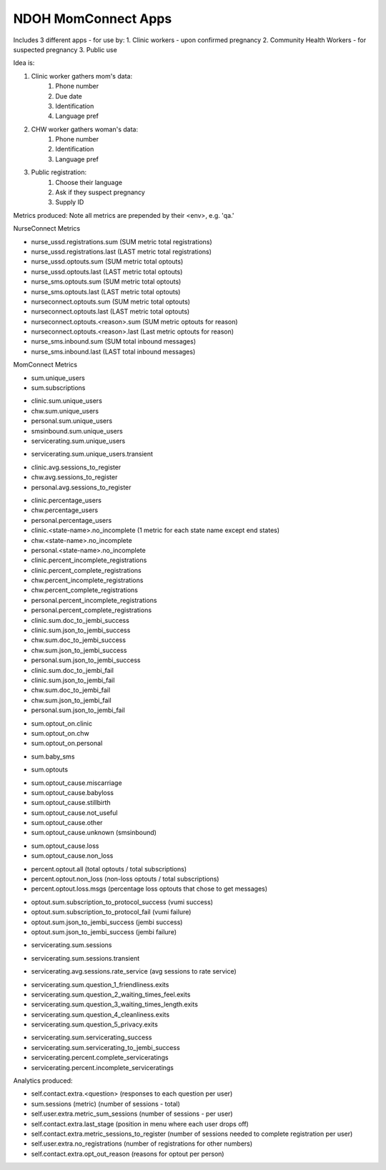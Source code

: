 NDOH MomConnect Apps
====================

Includes 3 different apps - for use by:
1. Clinic workers - upon confirmed pregnancy
2. Community Health Workers - for suspected pregnancy
3. Public use

Idea is:

1. Clinic worker gathers mom's data:
    1. Phone number
    2. Due date
    3. Identification
    4. Language pref

2. CHW worker gathers woman's data:
    1. Phone number
    2. Identification
    3. Language pref

3. Public registration:
    1. Choose their language
    2. Ask if they suspect pregnancy
    3. Supply ID


Metrics produced:
Note all metrics are prepended by their <env>, e.g. 'qa.'


NurseConnect Metrics

* nurse_ussd.registrations.sum (SUM metric total registrations)
* nurse_ussd.registrations.last (LAST metric total registrations)

* nurse_ussd.optouts.sum (SUM metric total optouts)
* nurse_ussd.optouts.last (LAST metric total optouts)
* nurse_sms.optouts.sum (SUM metric total optouts)
* nurse_sms.optouts.last (LAST metric total optouts)
* nurseconnect.optouts.sum (SUM metric total optouts)
* nurseconnect.optouts.last (LAST metric total optouts)
* nurseconnect.optouts.<reason>.sum (SUM metric optouts for reason)
* nurseconnect.optouts.<reason>.last (Last metric optouts for reason)

* nurse_sms.inbound.sum (SUM total inbound messages)
* nurse_sms.inbound.last (LAST total inbound messages)

MomConnect Metrics

* sum.unique_users
* sum.subscriptions

.. Unique users
.. agg: last
* clinic.sum.unique_users
* chw.sum.unique_users
* personal.sum.unique_users
* smsinbound.sum.unique_users
* servicerating.sum.unique_users
.. agg: sum
* servicerating.sum.unique_users.transient

.. Sessions to register
* clinic.avg.sessions_to_register
* chw.avg.sessions_to_register
* personal.avg.sessions_to_register

.. Percentage users (clinic + chw + personal = 100)
* clinic.percentage_users
* chw.percentage_users
* personal.percentage_users

* clinic.<state-name>.no_incomplete (1 metric for each state name except end states)
* chw.<state-name>.no_incomplete
* personal.<state-name>.no_incomplete

* clinic.percent_incomplete_registrations
* clinic.percent_complete_registrations
* chw.percent_incomplete_registrations
* chw.percent_complete_registrations
* personal.percent_incomplete_registrations
* personal.percent_complete_registrations

* clinic.sum.doc_to_jembi_success
* clinic.sum.json_to_jembi_success
* chw.sum.doc_to_jembi_success
* chw.sum.json_to_jembi_success
* personal.sum.json_to_jembi_success

* clinic.sum.doc_to_jembi_fail
* clinic.sum.json_to_jembi_fail
* chw.sum.doc_to_jembi_fail
* chw.sum.json_to_jembi_fail
* personal.sum.json_to_jembi_fail

.. Registration source at time of opting out
.. Based on contact.extra.is_registered_by
.. agg: last
* sum.optout_on.clinic
* sum.optout_on.chw
* sum.optout_on.personal

.. Manual switch to baby (smsinbound)
* sum.baby_sms

.. Total number of optouts
.. agg: last
* sum.optouts

.. Reason for opting out
.. agg: last
* sum.optout_cause.miscarriage
* sum.optout_cause.babyloss
* sum.optout_cause.stillbirth
* sum.optout_cause.not_useful
* sum.optout_cause.other
* sum.optout_cause.unknown (smsinbound)

.. Reason for opting out - loss/non-loss
.. Categorises sum.optout_cause metrics 1-3 above as loss, 4-6 as non-loss
.. agg: last
* sum.optout_cause.loss
* sum.optout_cause.non_loss

.. Percentage optouts
.. agg: last
* percent.optout.all (total optouts / total subscriptions)
* percent.optout.non_loss (non-loss optouts / total subscriptions)
* percent.optout.loss.msgs (percentage loss optouts that chose to get messages)

.. Subscriptions to loss messages
.. agg: last
* optout.sum.subscription_to_protocol_success (vumi success)
* optout.sum.subscription_to_protocol_fail (vumi failure)
* optout.sum.json_to_jembi_success (jembi success)
* optout.sum.json_to_jembi_success (jembi failure)

.. Servicerating sessions
.. agg: last
* servicerating.sum.sessions
.. agg: sum
* servicerating.sum.sessions.transient
.. agg: avg
* servicerating.avg.sessions.rate_service (avg sessions to rate service)

.. Servicerating dropoffs
.. agg: last
* servicerating.sum.question_1_friendliness.exits
* servicerating.sum.question_2_waiting_times_feel.exits
* servicerating.sum.question_3_waiting_times_length.exits
* servicerating.sum.question_4_cleanliness.exits
* servicerating.sum.question_5_privacy.exits

.. Servicerating completion
.. agg:last
* servicerating.sum.servicerating_success
* servicerating.sum.servicerating_to_jembi_success
* servicerating.percent.complete_serviceratings
* servicerating.percent.incomplete_serviceratings


Analytics produced:

* self.contact.extra.<question>  (responses to each question per user)
* sum.sessions (metric) (number of sessions - total)
* self.user.extra.metric_sum_sessions (number of sessions - per user)
* self.contact.extra.last_stage (position in menu where each user drops off)
* self.contact.extra.metric_sessions_to_register (number of sessions needed to complete registration per user)
* self.user.extra.no_registrations (number of registrations for other numbers)
* self.contact.extra.opt_out_reason (reasons for optout per person)
